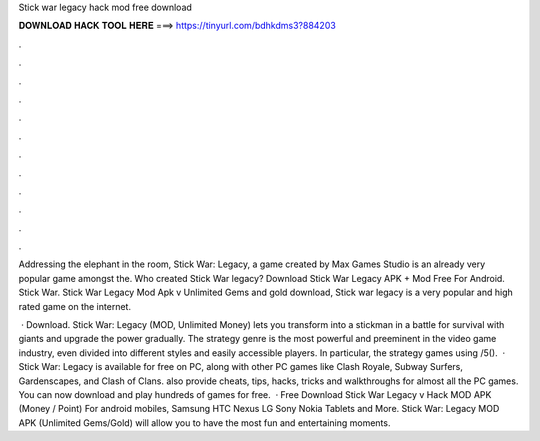 Stick war legacy hack mod free download



𝐃𝐎𝐖𝐍𝐋𝐎𝐀𝐃 𝐇𝐀𝐂𝐊 𝐓𝐎𝐎𝐋 𝐇𝐄𝐑𝐄 ===> https://tinyurl.com/bdhkdms3?884203



.



.



.



.



.



.



.



.



.



.



.



.

Addressing the elephant in the room, Stick War: Legacy, a game created by Max Games Studio is an already very popular game amongst the. Who created Stick War legacy? Download Stick War Legacy APK + Mod Free For Android. Stick War. Stick War Legacy Mod Apk v Unlimited Gems and gold download, Stick war legacy is a very popular and high rated game on the internet.

 · Download. Stick War: Legacy (MOD, Unlimited Money) lets you transform into a stickman in a battle for survival with giants and upgrade the power gradually. The strategy genre is the most powerful and preeminent in the video game industry, even divided into different styles and easily accessible players. In particular, the strategy games using /5().  · Stick War: Legacy is available for free on PC, along with other PC games like Clash Royale, Subway Surfers, Gardenscapes, and Clash of Clans.  also provide cheats, tips, hacks, tricks and walkthroughs for almost all the PC games. You can now download and play hundreds of games for free.  · Free Download Stick War Legacy v Hack MOD APK (Money / Point) For android mobiles, Samsung HTC Nexus LG Sony Nokia Tablets and More. Stick War: Legacy MOD APK (Unlimited Gems/Gold) will allow you to have the most fun and entertaining moments.
